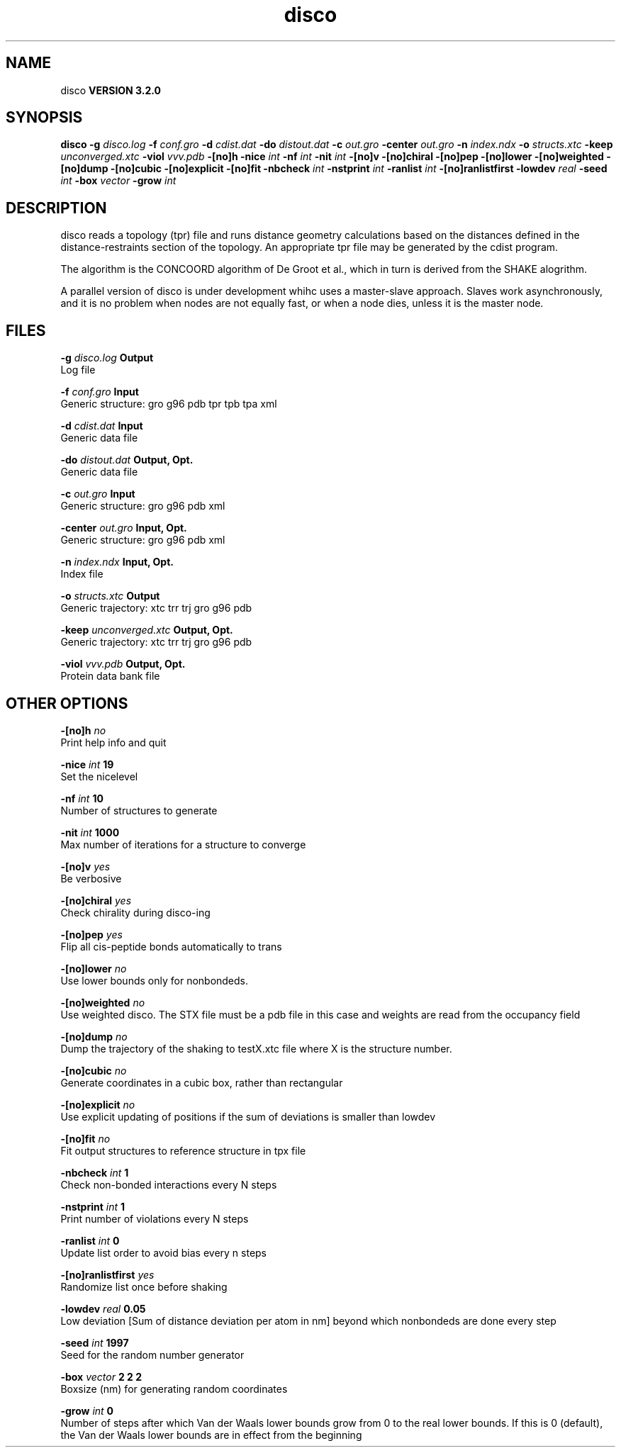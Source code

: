 .TH disco 1 "Sun 25 Jan 2004"
.SH NAME
disco
.B VERSION 3.2.0
.SH SYNOPSIS
\f3disco\fP
.BI "-g" " disco.log "
.BI "-f" " conf.gro "
.BI "-d" " cdist.dat "
.BI "-do" " distout.dat "
.BI "-c" " out.gro "
.BI "-center" " out.gro "
.BI "-n" " index.ndx "
.BI "-o" " structs.xtc "
.BI "-keep" " unconverged.xtc "
.BI "-viol" " vvv.pdb "
.BI "-[no]h" ""
.BI "-nice" " int "
.BI "-nf" " int "
.BI "-nit" " int "
.BI "-[no]v" ""
.BI "-[no]chiral" ""
.BI "-[no]pep" ""
.BI "-[no]lower" ""
.BI "-[no]weighted" ""
.BI "-[no]dump" ""
.BI "-[no]cubic" ""
.BI "-[no]explicit" ""
.BI "-[no]fit" ""
.BI "-nbcheck" " int "
.BI "-nstprint" " int "
.BI "-ranlist" " int "
.BI "-[no]ranlistfirst" ""
.BI "-lowdev" " real "
.BI "-seed" " int "
.BI "-box" " vector "
.BI "-grow" " int "
.SH DESCRIPTION
disco reads a topology (tpr) file and runs distance geometry
calculations based on the distances defined in the
distance-restraints section of the topology. An appropriate tpr
file may be generated by the cdist program.


The algorithm is the CONCOORD algorithm of De Groot et al.,
which in turn is derived from the SHAKE alogrithm.


A parallel version of disco is under development whihc uses a
master-slave approach. Slaves work asynchronously, and it is no
problem when nodes are not equally fast, or when a node dies,
unless it is the master node.
.SH FILES
.BI "-g" " disco.log" 
.B Output
 Log file 

.BI "-f" " conf.gro" 
.B Input
 Generic structure: gro g96 pdb tpr tpb tpa xml 

.BI "-d" " cdist.dat" 
.B Input
 Generic data file 

.BI "-do" " distout.dat" 
.B Output, Opt.
 Generic data file 

.BI "-c" " out.gro" 
.B Input
 Generic structure: gro g96 pdb xml 

.BI "-center" " out.gro" 
.B Input, Opt.
 Generic structure: gro g96 pdb xml 

.BI "-n" " index.ndx" 
.B Input, Opt.
 Index file 

.BI "-o" " structs.xtc" 
.B Output
 Generic trajectory: xtc trr trj gro g96 pdb 

.BI "-keep" " unconverged.xtc" 
.B Output, Opt.
 Generic trajectory: xtc trr trj gro g96 pdb 

.BI "-viol" " vvv.pdb" 
.B Output, Opt.
 Protein data bank file 

.SH OTHER OPTIONS
.BI "-[no]h"  "    no"
 Print help info and quit

.BI "-nice"  " int" " 19" 
 Set the nicelevel

.BI "-nf"  " int" " 10" 
 Number of structures to generate

.BI "-nit"  " int" " 1000" 
 Max number of iterations for a structure to converge

.BI "-[no]v"  "   yes"
 Be verbosive

.BI "-[no]chiral"  "   yes"
 Check chirality during disco-ing

.BI "-[no]pep"  "   yes"
 Flip all cis-peptide bonds automatically to trans

.BI "-[no]lower"  "    no"
 Use lower bounds only for nonbondeds.

.BI "-[no]weighted"  "    no"
 Use weighted disco. The STX file must be a pdb file in this case and weights are read from the occupancy field

.BI "-[no]dump"  "    no"
 Dump the trajectory of the shaking to testX.xtc file where X is the structure number.

.BI "-[no]cubic"  "    no"
 Generate coordinates in a cubic box, rather than rectangular

.BI "-[no]explicit"  "    no"
 Use explicit updating of positions if the sum of deviations is smaller than lowdev

.BI "-[no]fit"  "    no"
 Fit output structures to reference structure in tpx file

.BI "-nbcheck"  " int" " 1" 
 Check non-bonded interactions every N steps

.BI "-nstprint"  " int" " 1" 
 Print number of violations every N steps

.BI "-ranlist"  " int" " 0" 
 Update list order to avoid bias every n steps

.BI "-[no]ranlistfirst"  "   yes"
 Randomize list once before shaking

.BI "-lowdev"  " real" "   0.05" 
 Low deviation [Sum of distance deviation per atom in nm] beyond which nonbondeds are done every step

.BI "-seed"  " int" " 1997" 
 Seed for the random number generator

.BI "-box"  " vector" " 2 2 2" 
 Boxsize (nm) for generating random coordinates

.BI "-grow"  " int" " 0" 
 Number of steps after which Van der Waals lower bounds grow from 0 to the real lower bounds. If this is 0 (default), the Van der Waals lower bounds are in effect from the beginning

